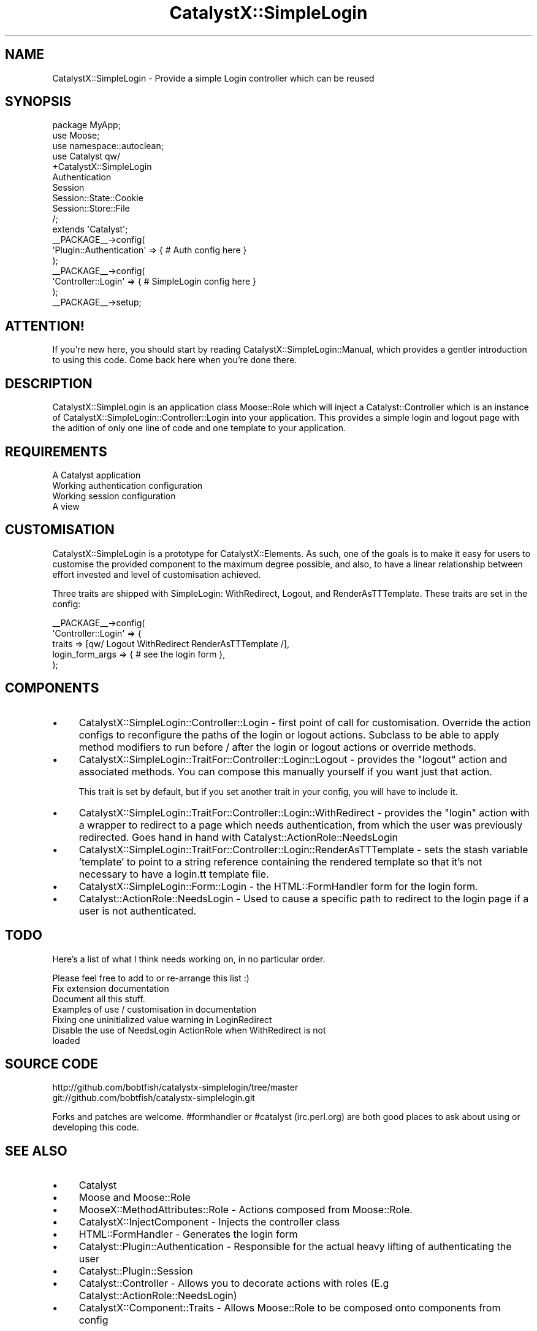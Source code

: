.\" Automatically generated by Pod::Man 2.25 (Pod::Simple 3.20)
.\"
.\" Standard preamble:
.\" ========================================================================
.de Sp \" Vertical space (when we can't use .PP)
.if t .sp .5v
.if n .sp
..
.de Vb \" Begin verbatim text
.ft CW
.nf
.ne \\$1
..
.de Ve \" End verbatim text
.ft R
.fi
..
.\" Set up some character translations and predefined strings.  \*(-- will
.\" give an unbreakable dash, \*(PI will give pi, \*(L" will give a left
.\" double quote, and \*(R" will give a right double quote.  \*(C+ will
.\" give a nicer C++.  Capital omega is used to do unbreakable dashes and
.\" therefore won't be available.  \*(C` and \*(C' expand to `' in nroff,
.\" nothing in troff, for use with C<>.
.tr \(*W-
.ds C+ C\v'-.1v'\h'-1p'\s-2+\h'-1p'+\s0\v'.1v'\h'-1p'
.ie n \{\
.    ds -- \(*W-
.    ds PI pi
.    if (\n(.H=4u)&(1m=24u) .ds -- \(*W\h'-12u'\(*W\h'-12u'-\" diablo 10 pitch
.    if (\n(.H=4u)&(1m=20u) .ds -- \(*W\h'-12u'\(*W\h'-8u'-\"  diablo 12 pitch
.    ds L" ""
.    ds R" ""
.    ds C` ""
.    ds C' ""
'br\}
.el\{\
.    ds -- \|\(em\|
.    ds PI \(*p
.    ds L" ``
.    ds R" ''
'br\}
.\"
.\" Escape single quotes in literal strings from groff's Unicode transform.
.ie \n(.g .ds Aq \(aq
.el       .ds Aq '
.\"
.\" If the F register is turned on, we'll generate index entries on stderr for
.\" titles (.TH), headers (.SH), subsections (.SS), items (.Ip), and index
.\" entries marked with X<> in POD.  Of course, you'll have to process the
.\" output yourself in some meaningful fashion.
.ie \nF \{\
.    de IX
.    tm Index:\\$1\t\\n%\t"\\$2"
..
.    nr % 0
.    rr F
.\}
.el \{\
.    de IX
..
.\}
.\" ========================================================================
.\"
.IX Title "CatalystX::SimpleLogin 3"
.TH CatalystX::SimpleLogin 3 "2012-07-21" "perl v5.16.3" "User Contributed Perl Documentation"
.\" For nroff, turn off justification.  Always turn off hyphenation; it makes
.\" way too many mistakes in technical documents.
.if n .ad l
.nh
.SH "NAME"
CatalystX::SimpleLogin \- Provide a simple Login controller which can be reused
.SH "SYNOPSIS"
.IX Header "SYNOPSIS"
.Vb 3
\&    package MyApp;
\&    use Moose;
\&    use namespace::autoclean;
\&
\&    use Catalyst qw/
\&        +CatalystX::SimpleLogin
\&        Authentication
\&        Session
\&        Session::State::Cookie
\&        Session::Store::File
\&    /;
\&    extends \*(AqCatalyst\*(Aq;
\&
\&    _\|_PACKAGE_\|_\->config(
\&        \*(AqPlugin::Authentication\*(Aq => { # Auth config here }
\&    );
\&
\&   _\|_PACKAGE_\|_\->config(
\&        \*(AqController::Login\*(Aq => { # SimpleLogin config here }
\&   );
\&
\&   _\|_PACKAGE_\|_\->setup;
.Ve
.SH "ATTENTION!"
.IX Header "ATTENTION!"
If you're new here, you should start by reading
CatalystX::SimpleLogin::Manual, which provides a gentler introduction to
using this code. Come back here when you're done there.
.SH "DESCRIPTION"
.IX Header "DESCRIPTION"
CatalystX::SimpleLogin is an application class Moose::Role which will
inject a Catalyst::Controller
which is an instance of CatalystX::SimpleLogin::Controller::Login into your
application. This provides a simple login and logout page with the adition
of only one line of code and one template to your application.
.SH "REQUIREMENTS"
.IX Header "REQUIREMENTS"
.IP "A Catalyst application" 4
.IX Item "A Catalyst application"
.PD 0
.IP "Working authentication configuration" 4
.IX Item "Working authentication configuration"
.IP "Working session configuration" 4
.IX Item "Working session configuration"
.IP "A view" 4
.IX Item "A view"
.PD
.SH "CUSTOMISATION"
.IX Header "CUSTOMISATION"
CatalystX::SimpleLogin is a prototype for CatalystX::Elements. As such, one of the goals
is to make it easy for users to customise the provided component to the maximum degree
possible, and also, to have a linear relationship between effort invested and level of
customisation achieved.
.PP
Three traits are shipped with SimpleLogin: WithRedirect, Logout, and RenderAsTTTemplate.
These traits are set in the config:
.PP
.Vb 5
\&   _\|_PACKAGE_\|_\->config(
\&        \*(AqController::Login\*(Aq => {
\&            traits => [qw/ Logout WithRedirect RenderAsTTTemplate /],
\&            login_form_args => { # see the login form },
\&   );
.Ve
.SH "COMPONENTS"
.IX Header "COMPONENTS"
.IP "\(bu" 4
CatalystX::SimpleLogin::Controller::Login \- first point of call for customisation.
Override the action configs to reconfigure the paths of the login or logout actions.
Subclass to be able to apply method modifiers to run before / after the login or
logout actions or override methods.
.IP "\(bu" 4
CatalystX::SimpleLogin::TraitFor::Controller::Login::Logout \- provides the \f(CW\*(C`logout\*(C'\fR action
and associated methods. You can compose this manually yourself if you want just that
action.
.Sp
This trait is set by default, but if you set another trait in your config, you
will have to include it.
.IP "\(bu" 4
CatalystX::SimpleLogin::TraitFor::Controller::Login::WithRedirect \- provides the \f(CW\*(C`login\*(C'\fR
action with a wrapper to redirect to a page which needs authentication, from which the
user was previously redirected. Goes hand in hand with Catalyst::ActionRole::NeedsLogin
.IP "\(bu" 4
CatalystX::SimpleLogin::TraitFor::Controller::Login::RenderAsTTTemplate \- sets
the stash variable 'template' to point to a string reference containing the
rendered template so that it's not necessary to have a login.tt template file.
.IP "\(bu" 4
CatalystX::SimpleLogin::Form::Login \- the HTML::FormHandler form for the login form.
.IP "\(bu" 4
Catalyst::ActionRole::NeedsLogin \- Used to cause a specific path to redirect to the login
page if a user is not authenticated.
.SH "TODO"
.IX Header "TODO"
Here's a list of what I think needs working on, in no particular order.
.PP
Please feel free to add to or re-arrange this list :)
.IP "Fix extension documentation" 4
.IX Item "Fix extension documentation"
.PD 0
.IP "Document all this stuff." 4
.IX Item "Document all this stuff."
.IP "Examples of use / customisation in documentation" 4
.IX Item "Examples of use / customisation in documentation"
.IP "Fixing one uninitialized value warning in LoginRedirect" 4
.IX Item "Fixing one uninitialized value warning in LoginRedirect"
.IP "Disable the use of NeedsLogin ActionRole when WithRedirect is not loaded" 4
.IX Item "Disable the use of NeedsLogin ActionRole when WithRedirect is not loaded"
.PD
.SH "SOURCE CODE"
.IX Header "SOURCE CODE"
.Vb 1
\&    http://github.com/bobtfish/catalystx\-simplelogin/tree/master
\&
\&    git://github.com/bobtfish/catalystx\-simplelogin.git
.Ve
.PP
Forks and patches are welcome. #formhandler or #catalyst (irc.perl.org)
are both good places to ask about using or developing this code.
.SH "SEE ALSO"
.IX Header "SEE ALSO"
.IP "\(bu" 4
Catalyst
.IP "\(bu" 4
Moose and Moose::Role
.IP "\(bu" 4
MooseX::MethodAttributes::Role \- Actions composed from Moose::Role.
.IP "\(bu" 4
CatalystX::InjectComponent \- Injects the controller class
.IP "\(bu" 4
HTML::FormHandler \- Generates the login form
.IP "\(bu" 4
Catalyst::Plugin::Authentication \- Responsible for the actual heavy lifting of authenticating the user
.IP "\(bu" 4
Catalyst::Plugin::Session
.IP "\(bu" 4
Catalyst::Controller \- Allows you to decorate actions with roles (E.g Catalyst::ActionRole::NeedsLogin)
.IP "\(bu" 4
CatalystX::Component::Traits \- Allows Moose::Role to be composed onto components from config
.SH "AUTHORS"
.IX Header "AUTHORS"
.ie n .IP "Tomas Doran (t0m) ""bobtfish@bobtfish.net""" 4
.el .IP "Tomas Doran (t0m) \f(CWbobtfish@bobtfish.net\fR" 4
.IX Item "Tomas Doran (t0m) bobtfish@bobtfish.net"
.PD 0
.IP "Zbigniew Lukasiak" 4
.IX Item "Zbigniew Lukasiak"
.ie n .IP "Stephan Jauernick (stephan48) ""stephan@stejau.de""" 4
.el .IP "Stephan Jauernick (stephan48) \f(CWstephan@stejau.de\fR" 4
.IX Item "Stephan Jauernick (stephan48) stephan@stejau.de"
.ie n .IP "Gerda Shank (gshank) ""gshank@cpan.org""" 4
.el .IP "Gerda Shank (gshank) \f(CWgshank@cpan.org\fR" 4
.IX Item "Gerda Shank (gshank) gshank@cpan.org"
.ie n .IP "Florian Ragwitz ""rafl@debian.org""" 4
.el .IP "Florian Ragwitz \f(CWrafl@debian.org\fR" 4
.IX Item "Florian Ragwitz rafl@debian.org"
.IP "Shlomi Fish" 4
.IX Item "Shlomi Fish"
.ie n .IP "Oleg Kostyuk (cub-uanic) ""cub@cpan.org""" 4
.el .IP "Oleg Kostyuk (cub-uanic) \f(CWcub@cpan.org\fR" 4
.IX Item "Oleg Kostyuk (cub-uanic) cub@cpan.org"
.PD
.SH "LICENSE"
.IX Header "LICENSE"
Copyright 2009 Tomas Doran. Some rights reserved.
.PP
This sofware is free software, and is licensed under the same terms as perl itself.
